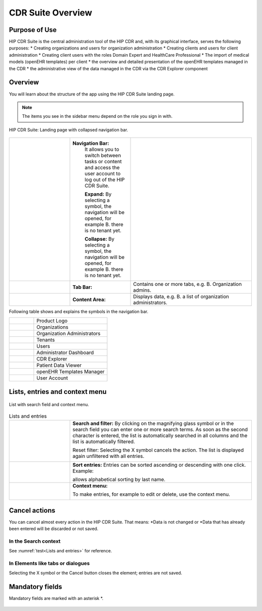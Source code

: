 .. _cdr_suite_overview:

******************
CDR Suite Overview
******************

Purpose of Use
--------------

HIP CDR Suite is the central administration tool of the HIP CDR and, with its graphical interface, serves the following purposes:
* Creating organizations and users for organization administration
* Creating clients and users for client administration
* Creating client users with the roles Domain Expert and HealthCare Professional
* The import of medical models (openEHR templates) per client
* the overview and detailed presentation of the openEHR templates managed in the CDR
* the administrative view of the data managed in the CDR via the CDR Explorer component

Overview
--------

You will learn about the structure of the app using the HIP CDR Suite landing page.

.. note::
    The items you see in the sidebar menu depend on the role you sign in with.


.. figure:: images/cdr_suite_overview.png
    :width: 100%
    :align: center

    HIP CDR Suite: Landing page with collapsed navigation bar.

.. |one| image:: images/one.png
   :scale: 100%
   :align: middle

.. |two| image:: images/two.png
   :scale: 100%
   :align: middle

.. |three| image:: images/three.png
   :scale: 100%
   :align: middle

.. |structure| image:: images/cdr_suite_structure.png
   :width: 100%
   :align: middle

.. |nav_bar| replace:: **Navigation Bar:**
.. |tab_bar| replace:: **Tab Bar:**
.. |content_area| replace:: **Content Area:**
.. |expand| replace:: **Expand:**
.. |collapse| replace:: **Collapse:**

.. list-table::
   :name: Landing page with collapsed navigation bar
   :widths: 25 25 50
   :header-rows: 0

   * - |one|
     - |nav_bar|
        It allows you to switch between tasks or content and access the user account to log out of the HIP CDR Suite.

        |expand|
        By selecting a symbol, the navigation will be opened, for example B. there is no tenant yet.

        |collapse|
        By selecting a symbol, the navigation will be opened, for example B. there is no tenant yet.
     - |structure|
   * - |two|
     - |tab_bar|
     - Contains one or more tabs, e.g. B. Organization admins.
   * - |three|
     - |content_area|
     - Displays data, e.g. B. a list of organization administrators.

Following table shows and explains the symbols in the navigation bar.

.. |nav_hip_logo| image:: images/nav_hip_logo.png
   :scale: 100%
   :align: middle

.. |nav_org_symbol| image:: images/nav_org_symbol.png
   :scale: 100%
   :align: middle

.. |nav_org_admin_symbol| image:: images/nav_org_admin_symbol.png
   :scale: 100%
   :align: middle

.. |nav_tenants_symbol| image:: images/nav_tenants_symbol.png
   :scale: 100%
   :align: middle

.. |nav_users_symbol| image:: images/nav_users_symbol.png
   :scale: 100%
   :align: middle

.. |nav_dashboard_symbol| image:: images/nav_dashboard_symbol.png
   :scale: 100%
   :align: middle

.. |nav_explorer_symbol| image:: images/nav_explorer_symbol.png
   :scale: 100%
   :align: middle

.. |nav_viewer_symbol| image:: images/nav_viewer_symbol.png
   :scale: 100%
   :align: middle

.. |nav_templates_symbol| image:: images/nav_templates_symbol.png
   :scale: 100%
   :align: middle

.. |nav_account_symbol| image:: images/nav_account_symbol.png
   :scale: 100%
   :align: middle


.. list-table::
   :name: Navigation bar symbols
   :widths: 25 75
   :header-rows: 0

   * - |nav_hip_logo|
     - Product Logo
   * - |nav_org_symbol|
     - Organizations
   * - |nav_org_admin_symbol|
     - Organization Administrators
   * - |nav_tenants_symbol|
     - Tenants
   * - |nav_users_symbol|
     - Users
   * - |nav_dashboard_symbol|
     - Administrator Dashboard
   * - |nav_explorer_symbol|
     - CDR Explorer
   * - |nav_viewer_symbol|
     - Patient Data Viewer
   * - |nav_templates_symbol|
     - openEHR Templates Manager
   * - |nav_account_symbol|
     - User Account


Lists, entries and context menu
-------------------------------

.. figure:: images/lists_context_menu.png
    :width: 100%
    :align: center

    List with search field and context menu.



.. |search| replace:: **Search and filter:**
.. |sort| replace:: **Sort entries:**
.. |context| replace:: **Context menu:**


.. |search_bar| image:: images/search_bar.png
   :scale: 100%
   :align: middle

.. |sort_button| image:: images/sort_button.png
   :scale: 100%
   :align: middle

.. |context_menu| image:: images/context_menu.png
   :scale: 100%
   :align: middle


.. list-table:: Lists and entries
   :name: bla
   :widths: 25 75
   :header-rows: 0

   * - |one|
     - |search|
       By clicking on the magnifying glass symbol or in the search field you can enter one or more search terms.
       As soon as the second character is entered, the list is automatically searched in all columns and the list
       is automatically filtered.

       Reset filter: Selecting the X symbol cancels the action. The list is displayed again unfiltered
       with all entries.

       |search_bar|
   * - |two|
     - |sort|
       Entries can be sorted ascending or descending with one click. Example:

       |sort_button|

       allows alphabetical sorting by last name.
   * - |three|
     - |context|

       To make entries, for example to edit or delete, use the context menu.

       |context_menu|


Cancel actions
---------------

You can cancel almost every action in the HIP CDR Suite. That means:
*Data is not changed or
*Data that has already been entered will be discarded or not saved.

In the Search context
^^^^^^^^^^^^^^^^^^^^^

See :numref:`test<Lists and entries>` for reference.

In Elements like tabs or dialogues
^^^^^^^^^^^^^^^^^^^^^^^^^^^^^^^^^^

Selecting the X symbol or the Cancel button closes the element; entries are not saved.

.. figure:: images/dialog.png
    :width: 50%
    :align: center


Mandatory fields
----------------

Mandatory fields are marked with an asterisk *.

.. figure:: images/mandatory_fields.png
    :width: 50%
    :align: center